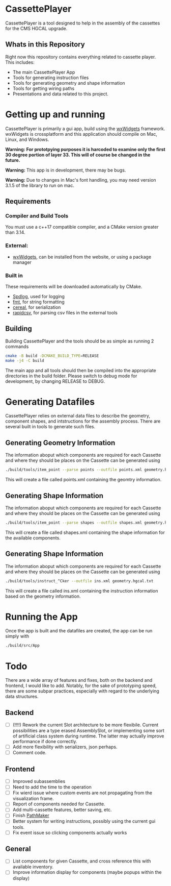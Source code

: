 #+LATEX_HEADER: \makeatletter\@ifclassloaded{beamer}{}{\usepackage[margin=1in]{geometry}}\makeatother
#+OPTIONS: toc:1

* CassettePlayer
CassettePlayer is a tool designed to help in the assembly of the cassettes for the CMS HGCAL upgrade.

** Whats in this Repository
Right now this repository contains everything related to cassette player.
This includes:
- The main CassettePlayer App
- Tools for generating instruction files
- Tools for generating geometry and shape information
- Tools for getting wiring paths
- Presentations and data related to this project. 


* Getting up and running

CassettePlayer is primarily a gui app, build using the [[https://www.wxwidgets.org/][wxWidgets]] framework.
wxWidgets is crossplatform and this application should compile on Mac, Linux, and Windows.

*Warning: For prototpying purposes it is harcoded to examine only the first 30 degree portion of layer 33. This will of course be changed in the future.* 

*Warning:* This app is in development, there may be bugs.

*Warning:* Due to changes in Mac's font handling, you may need version 3.1.5 of the library to run on mac. 



** Requirements
*** Compiler and Build Tools
You must use a c++17 compatible compiler, and a CMake version greater than 3.14.

*** External:
- [[https://www.wxwidgets.org/][wxWidgets]], can be installed from the website, or using a package manager

*** Built in
These requirements will be downloaded automatically by CMake.
- [[https://github.com/gabime/spdlog][Spdlog]], used for logging
- [[https://fmt.dev/latest/index.html][fmt]], for string formatting
- [[https://uscilab.github.io/cereal/][cereal]], for serialization 
- [[https://github.com/d99kris/rapidcsv][rapidcsv]], for parsing csv files in the external tools
 
** Building
Building CassettePlayer and the tools should be as simple as running 2 commands
#+begin_src sh
cmake -B build -DCMAKE_BUILD_TYPE=RELEASE
make -j4 -C build
#+end_src

The main app and all tools should then be compiled into the appropriate directories in the build folder.
Please switch to debug mode for development, by changing RELEASE to DEBUG.

* Generating Datafiles
CassettePlayer relies on external data files to describe the geometry, component shapes, and intstructions for the assembly process. There are several built in tools to generate such files.

** Generating Geometry Information
The information aboput which components are required for each Cassette and where they should be places on the Cassette can be generated using
#+begin_src sh
./build/tools/item_point --parse points --outfile points.xml geometry.hgcal.txt
#+end_src
This will create a file called points.xml containing the geomtry information.
** Generating Shape Information
The information aboput which components are required for each Cassette and where they should be places on the Cassette can be generated using
#+begin_src sh
./build/tools/item_point --parse shapes --outfile shapes.xml geometry.hgcal.txt
#+end_src
This will create a file called shapes.xml containing the shape information for the available components. 
** Generating Shape Information
The information aboput which components are required for each Cassette and where they should be places on the Cassette can be generated using
#+begin_src sh
./build/tools/instruct_^Cker --outfile ins.xml geometry.hgcal.txt 
#+end_src
This will create a file called ins.xml containing the instruction information based on the geometry information. 

* Running the App
Once the app is built and the datafiles are created, the app can be run simply with
#+begin_src sh
./build/src/App
#+end_src


* Todo 

There are a wide array of features and fixes, both on the backend and frontend, I would like to add. Notably, for the sake of prototyping speed, there are some subpar practices, especially with regard to the underlying data structures.

** Backend
- [ ] (!!!!) Rework the current Slot architecture to be more flexibile. Current possibilities are a type erased AssemblySlot, or implementing some sort of artificial class system during runtime. The latter may actually improve performance if done correctly.
- [ ] Add more flexibility with serializers, json perhaps. 
- [ ] Comment code.

** Frontend
- [ ] Improved subassemblies
- [ ] Need to add the time to the operation
- [ ] Fix wierd issue where custom events are not propagating from the visualization frame.
- [ ] Report of components needed for Cassette.
- [ ] Add multi-cassette features, better saving, etc.
- [ ] Finish [[file:tools/pathmaker/][PathMaker]]
- [ ] Better system for writing instructions, possibly using the current gui tools.
- [ ] Fix event issue so clicking components actually works
  
** General
- [ ] List components for given Cassette, and cross reference this with available inventory.
- [ ] Improve information display for components (maybe popups within the display)

